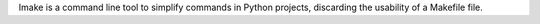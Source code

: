 Imake is a command line tool to simplify commands in Python projects, discarding the usability of a Makefile file.